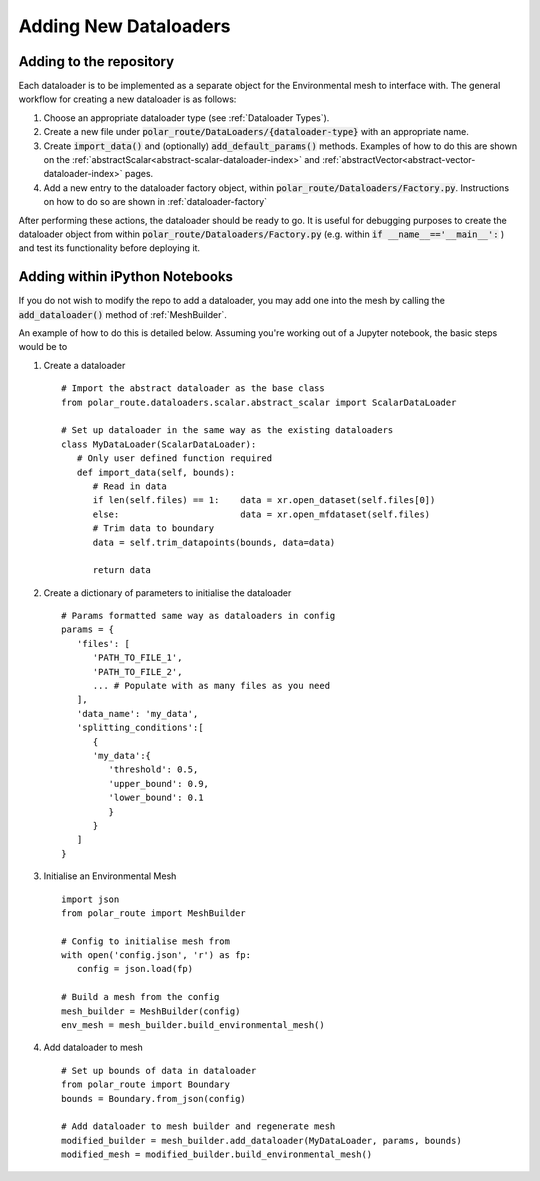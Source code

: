 .. _adding-dataloaders:

Adding New Dataloaders
============================

Adding to the repository
------------------------

Each dataloader is to be implemented as a separate object for the Environmental mesh to interface with. 
The general workflow for creating a new dataloader is as follows:

#. Choose an appropriate dataloader type (see :ref:`Dataloader Types`).
#. Create a new file under :code:`polar_route/DataLoaders/{dataloader-type}` with an appropriate name.
#. Create :code:`import_data()` and (optionally) :code:`add_default_params()` methods. Examples of how to do this are shown on the :ref:`abstractScalar<abstract-scalar-dataloader-index>` and :ref:`abstractVector<abstract-vector-dataloader-index>` pages.
#. Add a new entry to the dataloader factory object, within :code:`polar_route/Dataloaders/Factory.py`. Instructions on how to do so are shown in :ref:`dataloader-factory`

After performing these actions, the dataloader should be ready to go. It is useful for debugging purposes 
to create the dataloader object from within :code:`polar_route/Dataloaders/Factory.py` (e.g. within
:code:`if __name__=='__main__':` ) and test its functionality before deploying it.



Adding within iPython Notebooks
-------------------------------

If you do not wish to modify the repo to add a dataloader, you may add one into the mesh by calling the 
:code:`add_dataloader()` method of :ref:`MeshBuilder`.

An example of how to do this is detailed below. Assuming you're working out of a Jupyter notebook, the 
basic steps would be to

#. Create a dataloader
   ::
      
      # Import the abstract dataloader as the base class
      from polar_route.dataloaders.scalar.abstract_scalar import ScalarDataLoader
      
      # Set up dataloader in the same way as the existing dataloaders
      class MyDataLoader(ScalarDataLoader):
         # Only user defined function required
         def import_data(self, bounds):
            # Read in data
            if len(self.files) == 1:    data = xr.open_dataset(self.files[0])
            else:                       data = xr.open_mfdataset(self.files)
            # Trim data to boundary
            data = self.trim_datapoints(bounds, data=data)

            return data
   
#. Create a dictionary of parameters to initialise the dataloader
   ::
      
      # Params formatted same way as dataloaders in config
      params = {
         'files': [  
            'PATH_TO_FILE_1',
            'PATH_TO_FILE_2',
            ... # Populate with as many files as you need
         ],
         'data_name': 'my_data',
         'splitting_conditions':[
            {
            'my_data':{
               'threshold': 0.5,
               'upper_bound': 0.9,
               'lower_bound': 0.1
               }
            }
         ]
      }

#. Initialise an Environmental Mesh
   ::

      import json
      from polar_route import MeshBuilder

      # Config to initialise mesh from
      with open('config.json', 'r') as fp:
         config = json.load(fp)

      # Build a mesh from the config
      mesh_builder = MeshBuilder(config)
      env_mesh = mesh_builder.build_environmental_mesh()

#. Add dataloader to mesh
   ::

      # Set up bounds of data in dataloader
      from polar_route import Boundary
      bounds = Boundary.from_json(config)

      # Add dataloader to mesh builder and regenerate mesh
      modified_builder = mesh_builder.add_dataloader(MyDataLoader, params, bounds)
      modified_mesh = modified_builder.build_environmental_mesh()


